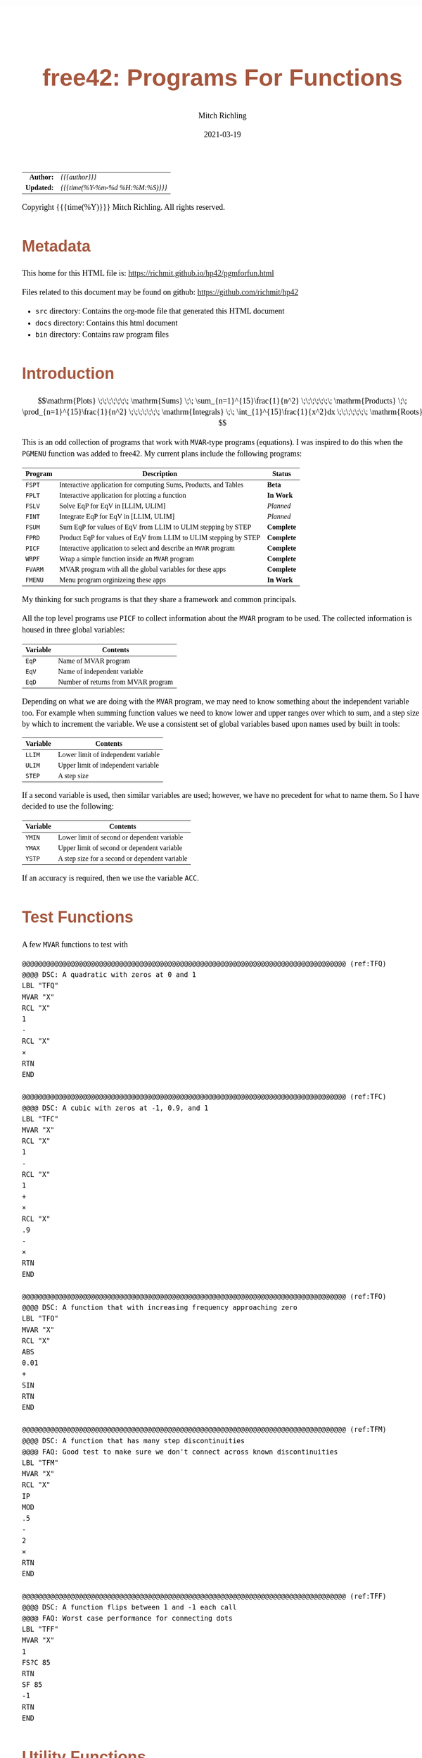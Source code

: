 # -*- Mode:Org; Coding:utf-8; fill-column:158 -*-
#+TITLE:       free42: Programs For Functions
#+AUTHOR:      Mitch Richling
#+EMAIL:       http://www.mitchr.me/
#+DATE:        2021-03-19
#+DESCRIPTION: free42/hp-42s/DM42 programs for working with MVAR functions
#+LANGUAGE:    en
#+OPTIONS:     num:t toc:nil \n:nil @:t ::t |:t ^:nil -:t f:t *:t <:t skip:nil d:nil todo:t pri:nil H:5 p:t author:t html-scripts:nil
#+HTML_HEAD: <style>body { width: 95%; margin: 2% auto; font-size: 18px; line-height: 1.4em; font-family: Georgia, serif; color: black; background-color: white; }</style>
#+HTML_HEAD: <style>body { min-width: 500px; max-width: 1024px; }</style>
#+HTML_HEAD: <style>h1,h2,h3,h4,h5,h6 { color: #A5573E; line-height: 1em; font-family: Helvetica, sans-serif; }</style>
#+HTML_HEAD: <style>h1,h2,h3 { line-height: 1.4em; }</style>
#+HTML_HEAD: <style>h1.title { font-size: 3em; }</style>
#+HTML_HEAD: <style>h4,h5,h6 { font-size: 1em; }</style>
#+HTML_HEAD: <style>.org-src-container { border: 1px solid #ccc; box-shadow: 3px 3px 3px #eee; font-family: Lucida Console, monospace; font-size: 80%; margin: 0px; padding: 0px 0px; position: relative; }</style>
#+HTML_HEAD: <style>.org-src-container>pre { line-height: 1.2em; padding-top: 1.5em; margin: 0.5em; background-color: #404040; color: white; overflow: auto; }</style>
#+HTML_HEAD: <style>.org-src-container>pre:before { display: block; position: absolute; background-color: #b3b3b3; top: 0; right: 0; padding: 0 0.2em 0 0.4em; border-bottom-left-radius: 8px; border: 0; color: white; font-size: 100%; font-family: Helvetica, sans-serif;}</style>
#+HTML_HEAD: <style>pre.example { white-space: pre-wrap; white-space: -moz-pre-wrap; white-space: -o-pre-wrap; font-family: Lucida Console, monospace; font-size: 80%; background: #404040; color: white; display: block; padding: 0em; border: 2px solid black; }</style>
#+HTML_LINK_HOME: https://www.mitchr.me/
#+HTML_LINK_UP: https://richmit.github.io/hp42/
#+EXPORT_FILE_NAME: ../docs/pgmforfun

#+ATTR_HTML: :border 2 solid #ccc :frame hsides :align center
|        <r> | <l>              |
|  *Author:* | /{{{author}}}/ |
| *Updated:* | /{{{time(%Y-%m-%d %H:%M:%S)}}}/ |
#+ATTR_HTML: :align center
Copyright {{{time(%Y)}}} Mitch Richling. All rights reserved.

#+TOC: headlines 5

#        #         #         #         #         #         #         #         #         #         #         #         #         #         #         #         #         #
#   00   #    10   #    20   #    30   #    40   #    50   #    60   #    70   #    80   #    90   #   100   #   110   #   120   #   130   #   140   #   150   #   160   #
# 234567890123456789012345678901234567890123456789012345678901234567890123456789012345678901234567890123456789012345678901234567890123456789012345678901234567890123456789
#        #         #         #         #         #         #         #         #         #         #         #         #         #         #         #         #         #
#        #         #         #         #         #         #         #         #         #         #         #         #         #         #         #         #         #

* Metadata

This home for this HTML file is: https://richmit.github.io/hp42/pgmforfun.html

Files related to this document may be found on github: https://github.com/richmit/hp42

   - =src= directory: Contains the org-mode file that generated this HTML document
   - =docs= directory: Contains this html document
   - =bin= directory: Contains raw program files

* Introduction

$$\mathrm{Plots} \;\;\;\;\;\;\; \mathrm{Sums} \;\; \sum_{n=1}^{15}\frac{1}{n^2} \;\;\;\;\;\;\; \mathrm{Products} \;\; \prod_{n=1}^{15}\frac{1}{n^2} \;\;\;\;\;\;\; \mathrm{Integrals} \;\; \int_{1}^{15}\frac{1}{x^2}dx \;\;\;\;\;\;\; \mathrm{Roots} $$

This is an odd collection of programs that work with =MVAR=-type programs (equations).  I was inspired to do this when the =PGMENU= function was added to
free42.  My current plans include the following programs:

#+ATTR_HTML: :align center
|---------+------------------------------------------------------------------+------------|
| Program | Description                                                      | Status     |
|---------+------------------------------------------------------------------+------------|
| =FSPT=  | Interactive application for computing Sums, Products, and Tables | *Beta*     |
| =FPLT=  | Interactive application for plotting a function                  | *In Work*  |
|---------+------------------------------------------------------------------+------------|
| =FSLV=  | Solve EqP for EqV in [LLIM, ULIM]                                | /Planned/  |
| =FINT=  | Integrate EqP for EqV in [LLIM, ULIM]                            | /Planned/  |
| =FSUM=  | Sum EqP for values of EqV from LLIM to ULIM stepping by STEP     | *Complete* |
| =FPRD=  | Product EqP for values of EqV from LLIM to ULIM stepping by STEP | *Complete* |
|---------+------------------------------------------------------------------+------------|
| =PICF=  | Interactive application to select and describe an =MVAR= program | *Complete* |
| =WRPF=  | Wrap a simple function inside an =MVAR= program                  | *Complete* |
|---------+------------------------------------------------------------------+------------|
| =FVARM= | MVAR program with all the global variables for these apps        | *Complete* |
| =FMENU=  | Menu program orginizeing these apps                              | *In Work*  |
|---------+------------------------------------------------------------------+------------|

My thinking for such programs is that they share a framework and common  principals.

All the top level programs use =PICF= to collect information about the =MVAR= program to be used.  The collected information is housed in three global
variables:

#+ATTR_HTML: :align center
|----------+-------------------------------------|
| Variable | Contents                            |
|----------+-------------------------------------|
| =EqP=    | Name of MVAR program                |
| =EqV=    | Name of independent variable        |
| =EqD=    | Number of returns from MVAR program |
|----------+-------------------------------------|

Depending on what we are doing with the =MVAR= program, we may need to know something about the independent variable too.  For example when summing function
values we need to know lower and upper ranges over which to sum, and a step size by which to increment the variable.  We use a consistent set of global
variables based upon names used by built in tools:

#+ATTR_HTML: :align center
|----------+-------------------------------------|
| Variable | Contents                            |
|----------+-------------------------------------|
| =LLIM=   | Lower limit of independent variable |
| =ULIM=   | Upper limit of independent variable |
| =STEP=   | A step size                         |
|----------+-------------------------------------|

If a second variable is used, then similar variables are used; however, we have no precedent for what to name them.  So I have decided to use the following:

#+ATTR_HTML: :align center
|----------+------------------------------------------------|
| Variable | Contents                                       |
|----------+------------------------------------------------|
| =YMIN=   | Lower limit of second or dependent variable    |
| =YMAX=   | Upper limit of second or dependent variable    |
| =YSTP=   | A step size for a second or dependent variable |
|----------+------------------------------------------------|

If an accuracy is required, then we use the variable =ACC=.

* Test Functions
A few =MVAR= functions to test with

#+begin_src hp42s :tangle yes
@@@@@@@@@@@@@@@@@@@@@@@@@@@@@@@@@@@@@@@@@@@@@@@@@@@@@@@@@@@@@@@@@@@@@@@@@@@@@@@@ (ref:TFQ)
@@@@ DSC: A quadratic with zeros at 0 and 1
LBL "TFQ"
MVAR "X"
RCL "X"
1
-
RCL "X"
×
RTN 
END

@@@@@@@@@@@@@@@@@@@@@@@@@@@@@@@@@@@@@@@@@@@@@@@@@@@@@@@@@@@@@@@@@@@@@@@@@@@@@@@@ (ref:TFC)
@@@@ DSC: A cubic with zeros at -1, 0.9, and 1
LBL "TFC"
MVAR "X"
RCL "X"
1
-
RCL "X"
1
+
×
RCL "X"
.9
-
×
RTN 
END

@@@@@@@@@@@@@@@@@@@@@@@@@@@@@@@@@@@@@@@@@@@@@@@@@@@@@@@@@@@@@@@@@@@@@@@@@@@@@@@@ (ref:TFO)
@@@@ DSC: A function that with increasing frequency approaching zero
LBL "TFO"
MVAR "X"
RCL "X"
ABS
0.01
+
SIN
RTN 
END

@@@@@@@@@@@@@@@@@@@@@@@@@@@@@@@@@@@@@@@@@@@@@@@@@@@@@@@@@@@@@@@@@@@@@@@@@@@@@@@@ (ref:TFM)
@@@@ DSC: A function that has many step discontinuities
@@@@ FAQ: Good test to make sure we don't connect across known discontinuities
LBL "TFM"
MVAR "X"
RCL "X"
IP
MOD
.5
-
2
×
RTN 
END

@@@@@@@@@@@@@@@@@@@@@@@@@@@@@@@@@@@@@@@@@@@@@@@@@@@@@@@@@@@@@@@@@@@@@@@@@@@@@@@@ (ref:TFF)
@@@@ DSC: A function flips between 1 and -1 each call
@@@@ FAQ: Worst case performance for connecting dots
LBL "TFF"
MVAR "X"
1
FS?C 85
RTN
SF 85
-1
RTN
END
#+END_SRC

* Utility Functions

** =WRPF=: Wrap simple functions with =MVAR= program

Sometimes we need to work with a simple function that takes an argument from the stack and returns one or more values to the stack -- i.e. non "MVAR"
variables.  To work with such functions we can wrap them.  A generic solution might be to store the name of your simple function in the variable "IEqV", and
then give "WRPF" to solver, integrator, or =FSPT= program.

#+begin_src hp42s :tangle yes
@@@@@@@@@@@@@@@@@@@@@@@@@@@@@@@@@@@@@@@@@@@@@@@@@@@@@@@@@@@@@@@@@@@@@@@@@@@@@@@@ (ref:WRPF)
@@@@ DSC: Wrap a simple function inside an =MVAR= program
LBL "WRPF"
MVAR "X"
RCL "X"
XEQ IND "IEqV"
RTN
END
#+END_SRC

** =PICF=: Interactively Query For =MVAR= Program, Variable, and Number of Returns

#+begin_src hp42s :tangle yes
@@@@@@@@@@@@@@@@@@@@@@@@@@@@@@@@@@@@@@@@@@@@@@@@@@@@@@@@@@@@@@@@@@@@@@@@@@@@@@@@ (ref:PICF)
@@@@ DSC: Pick an MVAR function and variable
@@@@ IN:  X: integer
@@@@ FAQ: If X=0, then EqD is set to 1.  Otherwise the user is prompted.
@@@@ UPD: 2021-02-24
@@@@ GBL: EqP  -- Name of selected function
@@@@ GBL: EqV -- Name of selected variable
@@@@ GBL: EqD -- Return count
@@@@ BUG: Variable menu works like solver, not like integrator.  Can't fix that...
@@@@ REQ: REQ:free42>=3.0
LBL "PICF"
FUNC 10
L4STK
CLV "EqP"
CLV "EqV"
CLV "EqD"
X≠0?
GTO 08
1
STO "EqD"
LBL 08
EXITALL
PGMMENU
"Pick Function"
AVIEW
STOP
ASTO "EqP"
EXITALL
VARMENU IND "EqP"
"Set Var; "
├"Pick Free Var"
AVIEW
STOP
ASTO "EqV"
EXITALL
SF 25
RCL "EqD"
FS?C 25
GTO 07
"Select Return"
├" Count"
AVIEW
CLMENU
"1"
KEY 1 XEQ 02
"2"
KEY 2 XEQ 03
"3"
KEY 3 XEQ 04
"4"
KEY 4 XEQ 05
MENU
STOP
EXITALL
STO "EqD"
LBL 07
"F: "
ARCL "EqP"
├"("
ARCL "EqV"
├"):→"
ARCL "EqD"
AVIEW
RTN
LBL 02
1
RTN
LBL 03
2
RTN
LBL 04
3
RTN
LBL 05
4
RTN
END
#+END_SRC

* =FSPT=: Interactive Sums, Products, & Tables

Create function tables and computes sums & products.  Works much like the built in integration application.  

The =LOG= button transforms the function results by taking the natural logarithm -- for example this allows us to compute very large products by summing the logarithms.

The =IND= button stores the independent variable value in the table.  

When not provided, the values for =LLIM=, =STEP=, & =EqD= default to 1.

#+begin_src hp42s :tangle yes
@@@@@@@@@@@@@@@@@@@@@@@@@@@@@@@@@@@@@@@@@@@@@@@@@@@@@@@@@@@@@@@@@@@@@@@@@@@@@@@@ (ref:FSPT)
@@@@ DSC: Sums, Products, & Tables
@@@@ IN:  N/A
@@@@ OUT: N/A
@@@@ UPD: 2021-04-03
@@@@ GBL: LLIM -- Lower limit for variable
@@@@ GBL: ULIM -- Upper limit for variable
@@@@ GBL: STEP -- Size of steps to make
@@@@ FLG: 82: Set: log function returns
@@@@ FLG: 83: Set: Store independent variable in table
@@@@ FLG: 84: Set: doing table, Clear: Doing sum or product (see flag 85)
@@@@ FLG: 85: Set: doing sum, Clear; doing product
@@@@ LLB: 00-12,14-24,26-33
@@@@ GLB: FSPT
@@@@ USE: PICF
@@@@ REQ: REQ:free42>=3.0
LBL "FSPT"
CF 82
SF 83
1
XEQ "PICF"
R↓
LBL 01            @@@@ Page 1 of menu PROG_NAME
CLMENU
"LLIM"
KEY 1 XEQ 03
"ULIM"
KEY 2 XEQ 04
"STEP"
KEY 3 XEQ 05
"Σ"
KEY 4 XEQ 06
"π"
KEY 5 XEQ 07
"▒"
KEY 6 XEQ 08
KEY 7 GTO 02
KEY 8 GTO 02
KEY 9 GTO 00
MENU
STOP
GTO 01
LBL 02            @@@@ Page 2 of menu PROG_NAME
CLMENU
"EQ"
KEY 1 XEQ 09
FS? 82
"LN•"
FC? 82
"LN"
KEY 2 XEQ 10
FS? 83
"IND•"
FC? 83
"IND"
KEY 3 XEQ 11
KEY 7 GTO 01
KEY 8 GTO 01
KEY 9 GTO 00
MENU
STOP
GTO 02
LBL 00
EXITALL
RTN
LBL 03               @@@@ Action for menu key LLIM
STO "LLIM"
"LLIM: "
ARCL ST X
AVIEW
RTN
LBL 04               @@@@ Action for menu key ULIM
STO "ULIM"
"ULIM: "
ARCL ST X
AVIEW
RTN
LBL 05               @@@@ Action for menu key STEP
STO "STEP"
"STEP: "
ARCL ST X
AVIEW
RTN
LBL 06               @@@@ Action for menu key Σ
CF 84                @@@@ 84 clear -> not a table
SF 85                @@@@ 85 set   -> sum
GTO 20
RTN
LBL 07               @@@@ Action for menu key π
CF 84                @@@@ 84 clear -> not a table
CF 85                @@@@ 85 clear   -> product
GTO 20
RTN
LBL 08               @@@@ Action for menu key ▒
SF 84                @@@@ 84 set ->  table
GTO 20
RTN
LBL 09               @@@@ Action for menu key EQ
1
XEQ "PICF"
R↓
RTN
LBL 10               @@@@ Action for menu key LN
FS?C 82
RTN
SF 82
RTN
LBL 11               @@@@ Action for menu key IND
FS?C 83
RTN
SF 83
RTN
LBL 20  @@@@ Guts of the sum, product, table code
@@@@ Default LLIM & STEP to 1 if unset
1
SF 25
RCL "LLIM"
FC?C 25
STO "LLIM"
SF 25
RCL "STEP"
FC?C 25
STO "STEP"
@@@@ Check for bad LLIM, ULIM, & STEP.  
RCL "LLIM"
RCL "ULIM"
X>Y?
GTO 12
"ERR: LLIM ≥"
├" ULIM"
AVIEW
RTN
LBL 12
RCL "STEP"
X>0?
GTO 14
"ERR: STEP ≤ 0"
AVIEW
RTN
LBL 14
RCL "EqD"
X>0?
GTO 15
"ERR: EqD ≤ 0"
AVIEW
RTN
LBL 15
4
X≥Y?
GTO 16
"ERR: EqD > 4"
AVIEW
RTN
LBL 16
@@@@ Init before loop
FS? 84          @@@@ 84 set -> table
GTO 21          @@@@ 84 clear -> (85 set -> sum , 85 clear -> product)
GTO 22
LBL 22
@@@@ Sum or Product
FS? 85
0
FC? 85
1
LSTO "SoP"
GTO 23
LBL 21
@@@@ Table
1
ENTER
ENTER
RCL "EqD"
FS? 83
+
NEWMAT
LSTO "TMAT"
R↓    @@@@ Drop matrix off stack to save RAM
INDEX "TMAT"
GROW
LBL 23
@@@@ Step through independent variable values and do sum, product, or table
RCL "LLIM"
STO IND "EqV"
LBL 24
@@@@ Print progress
CLA
ARCL "EqV"
├"="
ARCL IND "EqV"
AVIEW
FC? 84
GTO 32
@@@@  Doing a table: Setup CTR for loop later
RCL "EqD"
LSTO "CTR"
@@@@  Doing a table:  Store independent variable if FS? 83
FC? 83 
GTO 32
RCL IND "EqV"
STOEL
J+
LBL 32
@@@@ Evaluate function
SF 25
XEQ IND "EqP"
FS?C 25
GTO 17
"ERR: Func Eval"
AVIEW
RTN
LBL 17
@@@@ Do thing for sum, product, or table
FS? 84
GTO 26
GTO 27
LBL 27
@@@@ Sum or Product
FC? 82
GTO 29
SF 25
LN
FS?C 25
GTO 29
"ERR: Bad Log"
AVIEW
LBL 29
FS? 85
STO+ "SoP"
FC? 85
STO× "SoP"
GTO 28
LBL 26
@@@@ Table
LBL 30
FC? 82
GTO 31
SF 25
LN
FS?C 25
GTO 31
"ERR: Bad Log"
AVIEW
LBL 31
STOEL
J+
R↓
DSE "CTR"
GTO 30
LBL 28
@@@@ Increment independent variable
RCL "STEP"
RCL IND "EqV"
+
STO IND "EqV"
RCL "ULIM"
X≥Y?
GTO 24
@@@@ All done.  Report Results
FS? 84          @@@@ 84 set -> table
GTO 33          @@@@ 84 clear -> (85 set -> sum , 85 clear -> product)
GTO 19
LBL 19
@@@@ Sum or Product
FS? 85
"SUM: "
FC? 85
"PROD: "
RCL "SoP"
GTO 18
LBL 33
@@@@ Table
CLA
RCL "TMAT"
LBL 18
ARCL ST X
AVIEW
RTN
END
#+end_src

* Programmatic Sums & Products

If you already have =EqP=, =EqV=, =LLIM=, =ULIM=, & =STEP= set, then you can use these programs.  These will be faster than the interactive version because they are optimized into tighter loops and because they don't provide any progress updates.

** =FSUM=: Sums

#+BEGIN_SRC hp42s :tangle yes
@@@@@@@@@@@@@@@@@@@@@@@@@@@@@@@@@@@@@@@@@@@@@@@@@@@@@@@@@@@@@@@@@@@@@@@@@@@@@@@@ (ref:FSUM)
@@@@ DSC: Sum a function evaluated at regular intervals over a range
@@@@ OUT: X: The sum
@@@@ FAQ: No error checking is done on LLIM, ULIM, STEP, EqV, or EqP
@@@@ FAQ: Faster than sum in FSPT
@@@@ FAQ: EqD is ignored -- only last function value is summed
@@@@ UPD: 2021-04-06
@@@@ REQ: REQ:free42>=3.0
LBL "FSUM"
FUNC 01
0
LSTO "Sum"
@@@@ Step through independent variable values and do sum
RCL "LLIM"
STO IND "EqV"
LBL 24
@@@@ Evaluate function
SF 25
XEQ IND "EqP"
FC?C 25
RTNERR 2
STO+ "Sum"
@@@@ Increment independent variable
RCL "STEP"
RCL+ IND "EqV"
STO IND "EqV"
RCL "ULIM"
X≥Y?
GTO 24
@@@@ All done, put Sum on stack
RCL "Sum"
RTN
END
#+END_SRC

** =FPRD=: Products

#+BEGIN_SRC hp42s :tangle yes
@@@@@@@@@@@@@@@@@@@@@@@@@@@@@@@@@@@@@@@@@@@@@@@@@@@@@@@@@@@@@@@@@@@@@@@@@@@@@@@@ (ref:FPRD)
@@@@ DSC: Product of a function evaluated at regular intervals over a range
@@@@ OUT: X: The product
@@@@ FAQ: No error checking is done on LLIM, ULIM, STEP, EqV, or EqP
@@@@ FAQ: Faster than product in FSPT
@@@@ FAQ: EqD is ignored -- only last function value is summed
@@@@ UPD: 2021-04-06
@@@@ REQ: REQ:free42>=3.0
LBL "FPRD"
FUNC 01
1
LSTO "Prd"
@@@@ Step through independent variable values and do product
RCL "LLIM"
STO IND "EqV"
LBL 24
@@@@ Evaluate function
SF 25
XEQ IND "EqP"
FC?C 25
RTNERR 2
STO× "Prd"
@@@@ Increment independent variable
RCL "STEP"
RCL+ IND "EqV"
STO IND "EqV"
RCL "ULIM"
X≥Y?
GTO 24
@@@@ All done, put Prd on stack
RCL "Prd"
RTN
END
#+END_SRC

* Roots & Integrals

Why?  These are built in!  True, but these make it easy to do an integration or find a root when =EqP=, =EqV=, =LLIM=, =ULIM=, & =STEP= are already set.  For
example if you have just plotted a function, =FSLV= makes it easy to find a root in the plot range.

** =FSLV=: Find a root

#+BEGIN_SRC hp42s :tangle yes
@@@@@@@@@@@@@@@@@@@@@@@@@@@@@@@@@@@@@@@@@@@@@@@@@@@@@@@@@@@@@@@@@@@@@@@@@@@@@@@@ (ref:FSLV)
@@@@ DSC: Use SOLVE to find a root for EqV in EqP on [LLIM, ULIM]

@@@@ OUT: T: Code indicating solver exit reason
@@@@         0 Found a root
@@@@         1 Sign Reversal
@@@@         2 Extremum
@@@@         3 Bad Guess or Guesses
@@@@         3 Constant?
@@@@ OUT: Z: EqP evaluated at X
@@@@ OUT: Y: Previous best guess
@@@@ OUT: X: Final best guess -- a root if we are lucky
@@@@ FAQ: No error checking is done on LLIM, ULIM, STEP, EqV, or EqP
@@@@ FAQ: Faster than product in FSPT
@@@@ FAQ: EqD is ignored -- only last function value is summed
@@@@ GBL: EqP, EqV, LLIM, ULIM
@@@@ UPD: 2021-04-06
@@@@ REQ: REQ:free42>=3.0
LBL "FSLV"
FUNC 04
PGMSLV IND "EqP"
RCL "LLIM"
STO IND "EqV"
RCL "ULIM"
SOLVE IND "EqV"
RTN
END
#+END_SRC

** =FINT=: Integrate

#+BEGIN_SRC hp42s :tangle yes
@@@@@@@@@@@@@@@@@@@@@@@@@@@@@@@@@@@@@@@@@@@@@@@@@@@@@@@@@@@@@@@@@@@@@@@@@@@@@@@@ (ref:FINT)
@@@@ DSC: Use INTEG to find a root for EqV in EqP on [LLIM, ULIM]
@@@@ OUT: X: The integral
@@@@ FAQ: No error checking is done on ACC, LLIM, ULIM, STEP, EqV, or EqP
@@@@ FAQ: EqD is ignored -- only last function value is summed
@@@@ GBL: EqP, EqV, LLIM, ULIM, ACC
@@@@ UPD: 2021-04-06
@@@@ REQ: REQ:free42>=3.0
LBL "FINT"
FUNC 03
PGMINT IND "EqP"
INTEG IND "EqV"
RTN
END
#+END_SRC

* Plots                                                            :noexport:


#+BEGIN_SRC text
:::::::::::::::::::::::'##:::::'##::::'###::::'########::'##::: ##:'####:'##::: ##::'######::::::::::::::::::::::::
::::::::::::::::::::::: ##:'##: ##:::'## ##::: ##.... ##: ###:: ##:. ##:: ###:: ##:'##... ##:::::::::::::::::::::::
::::::::::::::::::::::: ##: ##: ##::'##:. ##:: ##:::: ##: ####: ##:: ##:: ####: ##: ##:::..::::::::::::::::::::::::
::::::::::::::::::::::: ##: ##: ##:'##:::. ##: ########:: ## ## ##:: ##:: ## ## ##: ##::'####::::::::::::::::::::::
::::::::::::::::::::::: ##: ##: ##: #########: ##.. ##::: ##. ####:: ##:: ##. ####: ##::: ##:::::::::::::::::::::::
::::::::::::::::::::::: ##: ##: ##: ##.... ##: ##::. ##:: ##:. ###:: ##:: ##:. ###: ##::: ##:::::::::::::::::::::::
:::::::::::::::::::::::. ###. ###:: ##:::: ##: ##:::. ##: ##::. ##:'####: ##::. ##:. ######::::::::::::::::::::::::
::::::::::::::::::::::::...::...:::..:::::..::..:::::..::..::::..::....::..::::..:::......:::::::::::::::::::::::::
#+END_SRC

Code in this section is under construction.  Most likely broken.

** User Interface

*** Main Menu

#+ATTR_HTML: :align center
|-------+----------------+--------------------------------------------------|
| Menu  | Variable       | Description                                      |
|-------+----------------+--------------------------------------------------|
| EQ    | EqP EqV EqD    | Setup Equation                                   |
| XRNG  | LLIM ULIM STEP | Set X range (X: max Y: min).  *MAGIC*            |
| YRNG  | YMAX YMIN      | Set Y range (X: max Y: min).  *MAGIC*            |
| GRID  | STEP YSTP      | Set grid width (X: Y-width Y: X-width).  *MAGIC* |
| N/A   | N/A            | Reserved                                         |
| PLOT  | N/A            | Draw plot                                        |
|-------+----------------+--------------------------------------------------|

Magic:
  - =XRNG= set to [0, 0]: Sets range to default [-10, 10].  
  - =XRNG= reversed limits: Automatically detected and swapped
  - =XRNG= set to [M, M]: Zooms range by a factor of M.
  - =YRNG= set to [0, 0]: Sets range to default [-6, 6]
  - =YRNG= reversed limits: Automatically detected and swapped
  - =YRNG= set to [M, M]: Zooms range by a factor of M.
  - =GRID= set to 0:  If one of the grid widths is zero, then no grids are drawn for that axis
  - =GRID= set to a negative number:  No axis or grid marks will be drawn for that axis

*** Graphics Display

#+ATTR_HTML: :align center
|-----------+-----------------------------------------------+---------------------|
| Key       | Action                                        | Note                |
|-----------+-----------------------------------------------+---------------------|
| =[2]=     | Adjust bottom side of zoom box                |                     |
| =[4]=     | Adjust left side of zoom box                  |                     |
| =[8]=     | Adjust top side of zoom box                   |                     |
| =[6]=     | Adjust right side of zoom box                 |                     |
| =[ENTER]= | Zoom to box & Redraw                          |                     |
| =[X<>Y]=  | Auto-scale Y & Redraw.  Ignores zoom box.     |                     |
| =[+]=     | Set zoom box adjustment & trace speed to fast |                     |
| =[-]=     | Set zoom box adjustment & trace speed to slow |                     |
| =[+/-]=   | Activate trace cursor                         | Not Implemented Yet |
| =[1]=     | Move trace point left                         | Not Implemented Yet |
| =[3]=     | Move trace point right                        | Not Implemented Yet |
| =[STO]=   | Push trace point to TP (matrix) & LTP (cplx)  | Not Implemented Yet |
| =[7]=     | Find root between left & right edges of box.  |                     |
| =[*]=     | Zoom out 2x (multiply ranges by 2)            |                     |
| =[/]=     | Zoom in 2x (divide ranges by 2)               |                     |
| =[←]=     | Exit to main menu                             |                     |
|-----------+-----------------------------------------------+---------------------|

** Code

#+begin_src hp42s :tangle yes
@@@@@@@@@@@@@@@@@@@@@@@@@@@@@@@@@@@@@@@@@@@@@@@@@@@@@@@@@@@@@@@@@@@@@@@@@@@@@@@@ (REF:FPLT)
@@@@ DSC: Plot a MVAR function
@@@@ GBL: EqP, EqV, LLIM, ULIM, STEP, YMIN, YMAX, YSTP
@@@@ FAQ: STEP & YSTP are used for grids
@@@@ UPD: 2021-04-04

@@@@ FREE: 10-19 -11 -12
@@@@ FREE: 30-39
@@@@ FREE: 60-69
@@@@ FREE: 70-79


LBL "FPLT"
3 
STO "GrMod"
R↓
LBL 01               @@@@ Page 1 of menu FPLT
CLMENU
"EQ"
KEY 1 XEQ 02
"XRNG"
KEY 2 XEQ 03
"YRNG"
KEY 3 XEQ 04
"GRID"
KEY 4 XEQ 05
@@@@@KEY 5 XEQ 06
"PLOT"
KEY 6 XEQ 07
KEY 9 GTO 00
MENU
STOP
GTO 01
LBL 00               @@@@ Application Exit
EXITALL
RTN
LBL 02               @@@@ Action for menu key EQ
0
XEQ "PICF"
RTN
LBL 03               @@@@ Action for menu key XRNG
FUNC 00
X≠Y?
GTO 24
X=0?
GTO 26
@@@@ Code for LLIM=ULIM≠0
RCL "ULIM"
RCL- "LLIM"
2
÷
×
RCL "ULIM"
RCL+ "LLIM"
2
÷
RCL ST X        
RCL ST Z
-               
STO "LLIM"
R↓
+
STO "ULIM"
RTN
LBL 26
@@@@ Code for LLIM=ULIM=0
-10
STO "LLIM"
10
STO "ULIM"
RTN
LBL 24
@@@@@ Code for LLIM≠ULIM
STO "ULIM"
X<>Y
STO "LLIM"
X<>Y
RTN
LBL 04               @@@@ Action for menu key YRNG
FUNC 00
X≠Y?
GTO 22
X=0?
GTO 23
@@@@ Code for YMIN=YMAX≠0
RCL "YMAX"
RCL- "YMIN"
2
÷
×
RCL "YMAX"
RCL+ "YMIN"
2
÷
RCL ST X        
RCL ST Z
-               
STO "YMIN"
R↓
+
STO "YMAX"
RTN
LBL 23
@@@@ Code for YMIN=YMAX=0
-6
STO "YMIN"
6
STO "YMAX"
RTN
LBL 22
@@@@@ Code for YMIN≠YMAX
STO "YMAX"
X<>Y
STO "YMIN"
X<>Y
RTN
LBL 05               @@@@ Action for menu key GRID
STO "YSTP"
X<>Y
STO "STEP"
X<>Y
RTN
LBL 06               @@@@ Action for menu key XXXX
RCL "GrMod"
LBL 07               @@@@ Action for menu key PLOT
@@@@ Set YWID
RCL "YMAX"
RCL- "YMIN"
1
RCL "ResY"
-
÷
STO "YWID"
@@@@ Set YWID
RCL "ULIM"
RCL- "LLIM"
RCL "ResX"
1
-
÷
STO "XWID"
@@@@ Draw stuff
CLLCD
CLMENU               @@@@ Only needed on DM42
EXITALL              @@@@ Only needed on DM42
@@@@ Draw X Axis
RCL "STEP"
X<0?           @@@@ No axis if negative
GTO 11
0
XEQ 56
XEQ 58
1
-
XEQ 58
2
+
XEQ 58
LBL 11
@@@@ Draw X Grid
RCL "STEP"
X≤0?
GTO 08
RCL "ULIM"
RCL÷ "STEP" 
IP
RCL× "STEP"
RCL+ "STEP"
RCL "LLIM"
RCL÷ "STEP" 
IP
RCL× "STEP"
RCL- "STEP"
LBL 09
ENTER
XEQ 46
XEQ 48
R↓
RCL+ "STEP"
X<Y?
GTO 09
LBL 08
@@@@ Draw Y Axis
RCL "YSTP"
X<0?           @@@@ No axis if negative
GTO 12
0
XEQ 46
XEQ 48
1
-
XEQ 48
2
+
XEQ 48
LBL 12
@@@@ Draw Y Grid
RCL "YSTP"
X≤0?
GTO 20
RCL "YMAX"         
RCL÷ "YSTP"        
IP
RCL× "YSTP"        
RCL+ "YSTP"        
RCL "YMIN"         
RCL÷ "YSTP"         
IP
RCL× "YSTP"         
RCL- "YSTP"         
LBL 21
ENTER
XEQ 56
XEQ 58
R↓
RCL+ "YSTP"
X<Y?
GTO 21
LBL 20
@@@@ Set Alpha to our box
"πππ"
@@@@ Plot curve
@@@@ Init YPMAX & YPMIN
SF 82
@@@@ Loop across screen
RCL "ResX"
1000
÷
1
+
LSTO "XI"
LBL 41
RCL "XI"
IP
XEQ 47
STO IND "EqV"
SF 25
XEQ IND "EqP"
FC?C 25
GTO 42
FC? 82    
GTO 43
@@@@ Setup YPMIN & YPMAX 
LSTO "YPMAX"
LSTO "YPMIN"
CF 82
LBL 43
@@@@ Update YPMIN & YPMAX if required.
RCL "YPMAX"
X<>Y
X>Y?
LSTO "YPMAX"
RCL "YPMIN"
X<>Y
X<Y?
LSTO "YPMIN"
@@@@ If y is on screen, then draw it
XEQ 56
XEQ 55
GTO 42
RCL "XI"
@@@@@ DRAW FAT PIXEL
XEQ 51
@@@@ Backend of loop - NEXT TARGET
LBL 42
ISG "XI"
GTO 41
@@@@ Done with graph.  Now start graph UI
LBL 87                    @@@@ Zoom Box
10
LSTO "ZBSPD"
1
LSTO "ZBTOP"
RCL "ResY"
LSTO "ZBBOT"
1
LSTO "ZBLFT"
RCL "ResX"
LSTO "ZBRGT"
LBL 88
RCL "ZBSPD"
LSTO "CTR"
LBL 52
RCL "ZBRGT"
RCL "CTR"
+
XEQ 48
DSE "CTR"
GTO 52
RCL "ZBSPD"
LSTO "CTR"
LBL 53
RCL "ZBBOT"
RCL "CTR"
+
XEQ 58
DSE "CTR"
GTO 53
RCL "ZBSPD"
LSTO "CTR"
LBL 54
RCL "ZBTOP"
RCL "CTR"
-
XEQ 58
DSE "CTR"
GTO 54
RCL "ZBSPD"
LSTO "CTR"
LBL 59
RCL "ZBLFT"
RCL "CTR"
-
XEQ 48
DSE "CTR"
GTO 59
GETKEY1
13   
X=Y?                      @@@@ 13 ENTER
GTO 89   
R↓
17
X=Y?                      @@@@ 24 Backspace
GTO 86
R↓
32
X=Y?                      @@@@ - speed slow
GTO 96
R↓
37
X=Y?                      @@@@ - speed fast
GTO 95
R↓
24
X=Y?                      @@@@ 24 LEFT
GTO 91
R↓
26
X=Y?                      @@@@ 26 RIGHT
GTO 92
R↓
20
X=Y?                      @@@@ 20 TOP
GTO 93
R↓
30
X=Y?                      @@@@ 30 BOTTOM
GTO 94
R↓
14
X=Y?                      @@@@ 14 autoscale
GTO 98
R↓
22
X=Y?                      @@@@ 22 zoom in
GTO 97
R↓
27
X=Y?                      @@@@ 27 zoom out
GTO 99
GTO 48
LBL 97 @@@@ 22 / zoom in 
0.5
ENTER
ENTER
XEQ 03
XEQ 04
GTO 07
LBL 99 @@@@ 27 x zoom out
2.0
ENTER
ENTER
XEQ 03
XEQ 04
GTO 07
LBL 98    @@@@ Autoscale Y 
RCL "YPMAX"
-5
RCL× "YWID"
+
RCL "YPMIN"
5
RCL× "YWID"
+
STO "YMIN"
X<>Y
STO "YMAX"
GTO 07
LBL 95 @@@@ 37 + set speed fast
10 
LSTO "ZBSPD"
GTO 88
LBL 96 @@@@ 32 - set speed slow
1 
LSTO "ZBSPD"
GTO 88
LBL 91                    @@@@ LEFT REDO
RCL "ZBRGT"             
-2
RCL× "ZBSPD"            
+
RCL "ZBSPD"
RCL+ "ZBLFT"
X<Y?
LSTO "ZBLFT"
GTO 88
LBL 92                    @@@@ RIGHT REDO
RCL "ZBLFT"             
2
RCL× "ZBSPD"            
+           
RCL "ZBSPD"
+/-                     
RCL+ "ZBRGT"
X>Y?
LSTO "ZBRGT"
GTO 88
LBL 93                    @@@@ TOP REDO
RCL "ZBBOT"             
-2
RCL× "ZBSPD"            
+                         @@@@ Upper_limit
RCL "ZBSPD"
RCL+ "ZBTOP"          @@@ New_ZBTOP Lower_limit
X<Y?
LSTO "ZBTOP"
GTO 88
LBL 94                    @@@@ BOT REDO
RCL "ZBTOP"             
2
RCL× "ZBSPD"            
+                         @@@@ Lower_limit
RCL "ZBSPD"
+/-                     
RCL+ "ZBBOT"          @@@ New_ZBBOT Lower_limit
X>Y?
LSTO "ZBBOT"
GTO 88
LBL 89
RCL "ZBTOP"
XEQ 57
RCL "ZBBOT"
XEQ 57
STO "YMIN"
R↓
STO "YMAX"
RCL "ZBRGT"
XEQ 47
RCL "ZBLFT"
XEQ 47
STO "LLIM"
X<>Y
STO "ULIM"
GTO 07
LBL 86
RTN
LBL 51                    @@@@ Draw BIG Pix  (assumes Alpha is set)
FUNC 00
1
-
X<>Y
1
-
X<>Y
AGRAPH
RTN
LBL 58                    @@@@ HLINE
FUNC 00
XEQ 55
GTO 27
+/-
1
PIXEL
LBL 27
RTN
LBL 48                    @@@@ VLINE
FUNC 00
XEQ 45
GTO 28
+/-
1
X<>Y
PIXEL
LBL 28
RTN
LBL 45                    @@@@ X Out Of Range
FUNC 00
X≤0?
RTNYES
RCL "ResX"
X<Y?
RTNYES
RTNNO
LBL 55                    @@@@ Y Out Of Range
FUNC 00
X≤0?
RTNYES
RCL "ResY"
X<Y?
RTNYES
RTNNO
LBL 46                    @@@@ XR->XI
FUNC 11
RCL- "LLIM"
RCL÷ "XWID"
1
+
RTN
LBL 47                    @@@@ XI->XR
FUNC 11
1
-
RCL× "XWID"
RCL+ "LLIM"
RTN
LBL 56                    @@@@ YR->YI
FUNC 11
RCL- "YMAX"
RCL÷ "YWID"
1
+
RTN
LBL 57                    @@@@ YI->YR
FUNC 11
1
-
RCL× "YWID"
RCL+ "YMAX"
RTN
END
#+end_src

** Fat lines

#+BEGIN_SRC text
 1
 2
 3                                                                                                                                                            ***
 4                                                                                                                                                    ***     *N*                                            2 7 pix writes       1 7 pix blat for 10      1 7 pix blat for 7
 5                                                                                                                                            ***     *N*     ***                                            for a 10 pix line    pix line with >2 pad     pix line with any pad
 6                                                                                                                                    ***     *N*     ***     ---                                                                  Ex A       Ex B          Ex A        Ex B
 7                                                                                                                            ***     *N*     ***     ---     ---                                            1 . >▒  ▒             1 ▒  ▒     1 . >▒        1 . >▒      1 ▒ >▒
 8                                                                                                                    ***     *N*     ***     ---     ---     ---                                              .  ▒  ▒               ▒  ▒       .  ▒          .  ▒        ▒  ▒
 9                                                                                                            ***     *N*     ***     ---     ---     ---     ---                                              .  ▒  ▒               ▒  ▒       .  ▒          .  ▒        ▒  ▒
10                                                                                                    ***     *N*     ***     ---     ---     ---     ---     ---                                              .  ▒ >▒               ▒ >▒       .  ▒          .  ▒        .  ▒
11                                                                                            ***     *N*     ***     ---     ---     ---     ---     ---     ---                                              .  ▒  ▒               .  ▒       .  ▒          ▒  ▒        .  ▒
12                                                                                    ***     *N*     ***     ---     ---     ---     ---     ---     ---     ---                                              .  ▒  ▒               .  ▒       .  ▒          ▒  ▒        .  ▒
13                                                                            ***     *N*     ***     ---     ---     ---     ---     ---     ---     --- 7   --- 8                                          7 .  ▒  ▒             7 .  ▒     7 ▒  ▒        7 ▒  ▒      7 .  ▒
14                                                                    ***     *N*     ***     ---     ---     ---     ---     ---     --- 6   --- 7  +++     +++                                               .  .  ▒               .  ▒       ▒  ▒
15                                                            ***     *N*     ***     ---     ---     ---     ---     --- 5   --- 6  +++     +++     +++     +++                                               .  .  ▒               .  ▒       ▒  ▒
16                                                    ***     *N*     ***     ---     ---     ---     --- 4   --- 5  +++     +++     +++     +++     +++     +++                                           10  .  .  ▒            10 .  ▒       ▒  ▒
17                                            ***     *N*     ***     ---     ---     --- 3   --- 4  +++     +++     +++     +++     +++     +++     +++     +++
18                                    ***     *N*     ***     ---     --- 2   --- 3  +++     +++     +++     +++     +++     +++     +++     +++     +++     +++
19                            ***     *N*     ***     --- 1   --- 2  +++     +++     +++     +++     +++     +++     +++     +++     +++     +++     +++     +++
20                    ***     *N*     ***     --- 1  +++     +++     +++     +++     +++     +++     +++     +++     +++     +++     +++     +++     +++     +++
21            ***     *N*     ***    +++ 1   +++ 1   +++ 2   +++ 2   +++ 3   +++ 3   +++ 4   +++ 4   +++ 5   +++ 5   +++ 6   +++ 6   +++ 7   +++ 7   +++ 8   +++ 8
22   ▒▒▒*    ▒▒N*    ▒▒▒*    ▒▒▒     ▒▒▒     ▒▒▒     ▒▒▒     ▒▒▒     ▒▒▒     ▒▒▒     ▒▒▒     ▒▒▒     ▒▒▒     ▒▒▒     ▒▒▒     ▒▒▒     ▒▒▒     ▒▒▒     ▒▒▒     ▒▒▒
23   ▒ON*    ▒O▒*    ▒O▒     ▒O▒     ▒O▒     ▒O▒     ▒O▒     ▒O▒     ▒O▒     ▒O▒     ▒O▒     ▒O▒     ▒O▒     ▒O▒     ▒O▒     ▒O▒     ▒O▒     ▒O▒     ▒O▒     ▒O▒
24   ▒▒▒*    ▒▒▒     ▒▒▒     ▒▒▒     ▒▒▒     ▒▒▒     ▒▒▒     ▒▒▒     ▒▒▒     ▒▒▒     ▒▒▒     ▒▒▒     ▒▒▒     ▒▒▒     ▒▒▒     ▒▒▒     ▒▒▒     ▒▒▒     ▒▒▒     ▒▒▒
     3       3(*)    3(*)    3       3       4       4       5       5       6       6       7       7       7*2     7*2     7*2     7*2     7*2     7*2     7*2
     -       -       -       -       3(1)    4(1)    4(1)    5(2)    5(3)    6(3)    6(4)    7(4)    7(7)    7(5)    7(6)    7(6)    7       7       7*2     7*2


             -       -       -      3(1)    4(1)    4(1)    5(2)    5(3)    6(3)    6(4  )  7(4)    7(7)    7(5)    7(6)    7(6)    7       7       7*2     7*2
            3(*)    3(*)    3       3       4       4       5       5       6       6       7       7       7*2     7*2     7*2     7*2     7*2     7*2     7*2
 1          ▒▒▒     ▒▒▒     ▒▒▒     ▒▒▒     ▒▒▒     ▒▒▒     ▒▒▒     ▒▒▒     ▒▒▒     ▒▒▒     ▒▒▒     ▒▒▒     ▒▒▒     ▒▒▒     ▒▒▒     ▒▒▒     ▒▒▒     ▒▒▒     ▒▒▒
 2          ▒O▒*    ▒O▒     ▒O▒     ▒O▒     ▒O▒     ▒O▒     ▒O▒     ▒O▒     ▒O▒     ▒O▒     ▒O▒     ▒O▒     ▒O▒     ▒O▒     ▒O▒     ▒O▒     ▒O▒     ▒O▒     ▒O▒
 3          ▒▒N*    ▒▒▒*    ▒▒▒     ▒▒▒     ▒▒▒     ▒▒▒     ▒▒▒     ▒▒▒     ▒▒▒     ▒▒▒     ▒▒▒     ▒▒▒     ▒▒▒     ▒▒▒     ▒▒▒     ▒▒▒     ▒▒▒     ▒▒▒     ▒▒▒
 4           ***     *N*     ***    +++ 1   +++ 1   +++ 2   +++ 2   +++ 3   +++ 3   +++ 4   +++ 4   +++ 5   +++ 5   +++ 6   +++ 6   +++ 7   +++ 7   +++ 8   +++ 8
 5                   ***     *N*     ***     --- 1  +++     +++     +++     +++     +++     +++     +++     +++     +++     +++     +++     +++     +++     +++
 6                           ***     *N*     ***     --- 1   --- 2  +++     +++     +++     +++     +++     +++     +++     +++     +++     +++     +++     +++                                                              API:  START_COL START_ROW END_ROW START_PAD
 7                                   ***     *N*     ***     ---     --- 2   --- 3  +++     +++     +++     +++     +++     +++     +++     +++     +++     +++                                                                    Direction: up 1  down -1
 8                                           ***     *N*     ***     ---     ---     --- 3   --- 4  +++     +++     +++     +++     +++     +++     +++     +++                                                                    delta for up 23->4  =>  23-2=21->4+2=6  => (21- 6+1)=16 bot=16/2=8+3 top=16-8=8+3
 9                                                   ***     *N*     ***     ---     ---     ---     --- 4   --- 5  +++     +++     +++     +++     +++     +++                                                                                 23->5  =>  23-2=21->5+2=7  => (21- 7+1)=15 bot=15/2=7+3 top=15-7=8+3
10                                                           ***     *N*     ***     ---     ---     ---     ---     --- 5   --- 6  +++     +++     +++     +++                                                                                 23->6  =>  23-2=21->6+2=8  => (21- 8+1)=14 bot=14/2=7+3 top=14-7=7+3
11                                                                   ***     *N*     ***     ---     ---     ---     ---     ---     --- 6   --- 7  +++     +++                                                                                 23->7  =>  23-2=21->7+2=9  => (21- 9+1)=13 bot=13/2=6+3 top=13-6=7+3
12                                                                           ***     *N*     ***     ---     ---     ---     ---     ---     ---     --- 7   --- 8                                                                              23->8  =>  23-2=21->8+2=10 => (21-10+1)=12 bot=12/2=6+3 top=12-6=6+3
13                                                                                   ***     *N*     ***     ---     ---     ---     ---     ---     ---     ---                                                                          top segment:  Start at (start_row-1, start_col) & blit down
14                                                                                           ***     *N*     ***     ---     ---     ---     ---     ---     ---
15                                                                                                   ***     *N*     ***     ---     ---     ---     ---     ---
16                                                                                                           ***     *N*     ***     ---     ---     ---     ---
17                                                                                                                   ***     *N*     ***     ---     ---     ---
18                                                                                                                           ***     *N*     ***     ---     ---
19                                                                                                                                   ***     *N*     ***     ---
20                                                                                                                                           ***     *N*     ***
21                                                                                                                                                   ***     *N*
22                                                                                                                                                           ***
23
24

#+END_SRC

* Menus

** =FVARM=: Global Variables Menu

#+begin_src hp42s :tangle yes
@@@@@@@@@@@@@@@@@@@@@@@@@@@@@@@@@@@@@@@@@@@@@@@@@@@@@@@@@@@@@@@@@@@@@@@@@@@@@@@@ (ref:FVARM)
@@@@ DSC: MVAR Program with all the global vartiables used by the F* programs
@@@@ GBL: EqP, EqV, EqD, ACC, IEqV, LLIM, ULIM, STEP, YMIN, YMAX, & YSTP
@@@@ UPD: 2021-04-06
LBL "FVARM"
MVAR "LLIM"
MVAR "ULIM"
MVAR "STEP"
MVAR "YMIN"
MVAR "YMAX"
MVAR "YSTP"
MVAR "EqP"
MVAR "EqV"
MVAR "EqD"
MVAR "ACC"
MVAR "IEqV"
RTN
END
#+END_SRC

** =FMENU=: Main menu for all apps

#+begin_src hp42s :tangle yes
@@@@@@@@@@@@@@@@@@@@@@@@@@@@@@@@@@@@@@@@@@@@@@@@@@@@@@@@@@@@@@@@@@@@@@@@@@@@@@@@ (ref:FMENU)
@@@@ DSC: Auto-generated menu program
LBL "FMENU"
LBL 01            @@@@ Page 1 of menu FMENU
CLMENU
"FSPT"
KEY 1 XEQ 03
"FPLT"
KEY 2 XEQ 04
@@@@ "RSV0"
@@@@ KEY 3 XEQ 05
@@@@ "RSV1"
@@@@ KEY 4 XEQ 06
"PICF"
KEY 5 XEQ 07
"VARS"
KEY 6 XEQ 08
KEY 7 GTO 02
KEY 8 GTO 02
KEY 9 GTO 00
MENU
STOP
GTO 01
LBL 02            @@@@ Page 2 of menu FMENU
CLMENU
"FSLV"
KEY 1 XEQ 09
"FINT"
KEY 2 XEQ 10
"FSUM"
KEY 3 XEQ 11
"FPRD"
KEY 4 XEQ 12
"PICF"
KEY 5 XEQ 13
"VARS"
KEY 6 XEQ 14
KEY 7 GTO 01
KEY 8 GTO 01
KEY 9 GTO 00
MENU
STOP
GTO 02
LBL 00 @@@@ Application Exit
EXITALL
RTN
LBL 03               @@@@ Action for menu key FSPT
XEQ "FSPT"
RTN
LBL 04               @@@@ Action for menu key FPLT
XEQ "FPLT"
RTN
LBL 05               @@@@ Action for menu key RSV0
XEQ "RSV0"
RTN
LBL 06               @@@@ Action for menu key RSV1
XEQ "RSV1"
RTN
LBL 07               @@@@ Action for menu key PICF
1
XEQ "PICF"
RTN
LBL 08               @@@@ Action for menu key VARS
VARMENU "FVARM"
STOP
RTN
LBL 09               @@@@ Action for menu key FSLV
XEQ "FSLV"
RTN
LBL 10               @@@@ Action for menu key FINT
XEQ "FINT"
RTN
LBL 11               @@@@ Action for menu key FSUM
XEQ "FSUM"
RTN
LBL 12               @@@@ Action for menu key FPRD
XEQ "FPRD"
RTN
LBL 13               @@@@ Action for menu key PICF
1
XEQ "PICF"
RTN
LBL 14               @@@@ Action for menu key VARS
VARMENU "FVARM"
STOP
RTN
END
#+end_src

* WORKING                                                          :noexport:

#+BEGIN_SRC text
:::::::::::::::::::::::'##:::::'##::::'###::::'########::'##::: ##:'####:'##::: ##::'######::::::::::::::::::::::::
::::::::::::::::::::::: ##:'##: ##:::'## ##::: ##.... ##: ###:: ##:. ##:: ###:: ##:'##... ##:::::::::::::::::::::::
::::::::::::::::::::::: ##: ##: ##::'##:. ##:: ##:::: ##: ####: ##:: ##:: ####: ##: ##:::..::::::::::::::::::::::::
::::::::::::::::::::::: ##: ##: ##:'##:::. ##: ########:: ## ## ##:: ##:: ## ## ##: ##::'####::::::::::::::::::::::
::::::::::::::::::::::: ##: ##: ##: #########: ##.. ##::: ##. ####:: ##:: ##. ####: ##::: ##:::::::::::::::::::::::
::::::::::::::::::::::: ##: ##: ##: ##.... ##: ##::. ##:: ##:. ###:: ##:: ##:. ###: ##::: ##:::::::::::::::::::::::
:::::::::::::::::::::::. ###. ###:: ##:::: ##: ##:::. ##: ##::. ##:'####: ##::. ##:. ######::::::::::::::::::::::::
::::::::::::::::::::::::...::...:::..:::::..::..:::::..::..::::..::....::..::::..:::......:::::::::::::::::::::::::
#+END_SRC

Code in this section is under construction.  Most likely broken.

* EOF

# End of document.

# The following adds some space at the bottom of exported HTML
#+HTML: <br /> <br /> <br /> <br /> <br /> <br /> <br /> <br /> <br /> <br /> <br /> <br /> <br /> <br /> <br /> <br /> <br /> <br /> <br />
#+HTML: <br /> <br /> <br /> <br /> <br /> <br /> <br /> <br /> <br /> <br /> <br /> <br /> <br /> <br /> <br /> <br /> <br /> <br /> <br />
#+HTML: <br /> <br /> <br /> <br /> <br /> <br /> <br /> <br /> <br /> <br /> <br /> <br /> <br /> <br /> <br /> <br /> <br /> <br /> <br />
#+HTML: <br /> <br /> <br /> <br /> <br /> <br /> <br /> <br /> <br /> <br /> <br /> <br /> <br /> <br /> <br /> <br /> <br /> <br /> <br />
#+HTML: <br /> <br /> <br /> <br /> <br /> <br /> <br /> <br /> <br /> <br /> <br /> <br /> <br /> <br /> <br /> <br /> <br /> <br /> <br />
